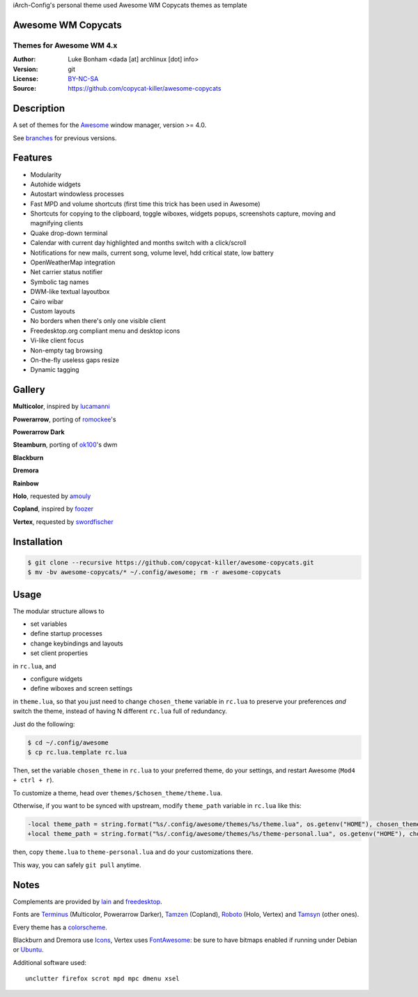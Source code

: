iArch-Config's personal theme used Awesome WM Copycats themes as template




Awesome WM Copycats
===================

-------------------------
Themes for Awesome WM 4.x
-------------------------

:Author: Luke Bonham <dada [at] archlinux [dot] info>
:Version: git
:License: BY-NC-SA_
:Source: https://github.com/copycat-killer/awesome-copycats

Description
===========

A set of themes for the Awesome_ window manager, version >= 4.0.

See branches_ for previous versions.

Features
========

- Modularity
- Autohide widgets
- Autostart windowless processes
- Fast MPD and volume shortcuts (first time this trick has been used in Awesome)
- Shortcuts for copying to the clipboard, toggle wiboxes, widgets popups, screenshots capture, moving and magnifying clients
- Quake drop-down terminal
- Calendar with current day highlighted and months switch with a click/scroll
- Notifications for new mails, current song, volume level, hdd critical state, low battery
- OpenWeatherMap integration
- Net carrier status notifier
- Symbolic tag names
- DWM-like textual layoutbox
- Cairo wibar
- Custom layouts
- No borders when there's only one visible client
- Freedesktop.org compliant menu and desktop icons
- Vi-like client focus
- Non-empty tag browsing
- On-the-fly useless gaps resize
- Dynamic tagging

Gallery
=======

**Multicolor**, inspired by lucamanni_

.. image:: http://dotshare.it/public/images/uploads/650.png

**Powerarrow**, porting of romockee_'s

.. image:: http://dotshare.it/public/images/uploads/1453.png

**Powerarrow Dark**

.. image:: http://dotshare.it/public/images/uploads/649.jpg

**Steamburn**, porting of ok100_'s dwm

.. image:: http://dotshare.it/public/images/uploads/648.png

**Blackburn**

.. image:: http://dotshare.it/public/images/uploads/553.png

**Dremora**

.. image:: http://dotshare.it/public/images/uploads/652.png

**Rainbow**

.. image:: http://dotshare.it/public/images/uploads/606.png

**Holo**, requested by amouly_

.. image:: http://dotshare.it/public/images/uploads/651.jpg

**Copland**, inspired by foozer_

.. image:: http://dotshare.it/public/images/uploads/655.png

**Vertex**, requested by swordfischer_

.. image:: http://dotshare.it/public/images/uploads/1432.jpg

Installation
============

.. code-block:: shell

    $ git clone --recursive https://github.com/copycat-killer/awesome-copycats.git
    $ mv -bv awesome-copycats/* ~/.config/awesome; rm -r awesome-copycats

Usage
=====

The modular structure allows to

* set variables
* define startup processes
* change keybindings and layouts
* set client properties

in ``rc.lua``, and

* configure widgets
* define wiboxes and screen settings

in ``theme.lua``, so that you just need to change ``chosen_theme`` variable in ``rc.lua`` to preserve your preferences *and* switch the theme, instead of having N different ``rc.lua`` full of redundancy.

Just do the following:

.. code-block:: shell

    $ cd ~/.config/awesome
    $ cp rc.lua.template rc.lua

Then, set the variable ``chosen_theme`` in ``rc.lua`` to your preferred theme, do your settings, and restart Awesome (``Mod4 + ctrl + r``).

To customize a theme, head over ``themes/$chosen_theme/theme.lua``.

Otherwise, if you want to be synced with upstream, modify ``theme_path`` variable in ``rc.lua`` like this:

.. code-block:: diff

    -local theme_path = string.format("%s/.config/awesome/themes/%s/theme.lua", os.getenv("HOME"), chosen_theme)
    +local theme_path = string.format("%s/.config/awesome/themes/%s/theme-personal.lua", os.getenv("HOME"), chosen_theme)

then, copy ``theme.lua`` to ``theme-personal.lua`` and do your customizations there.

This way, you can safely ``git pull`` anytime.

Notes
=====

Complements are provided by lain_ and freedesktop_.

Fonts are Terminus_ (Multicolor, Powerarrow Darker), Tamzen_ (Copland), Roboto_ (Holo, Vertex) and Tamsyn_ (other ones).

Every theme has a colorscheme_.

Blackburn and Dremora use Icons_, Vertex uses FontAwesome_: be sure to have bitmaps enabled if running under Debian or Ubuntu_.

Additional software used: ::

    unclutter firefox scrot mpd mpc dmenu xsel

.. _BY-NC-SA: http://creativecommons.org/licenses/by-nc-sa/4.0
.. _b0ab0d7: https://github.com/copycat-killer/awesome-copycats/tree/b0ab0d7837987be81b9195a36631df773113d491
.. _Awesome: http://github.com/awesomeWM/awesome
.. _lucamanni: https://github.com/lucamanni/awesome
.. _romockee: https://github.com/romockee/powerarrow
.. _ok100: http://ok100.deviantart.com/art/DWM-January-2013-348656846
.. _amouly: https://bbs.archlinux.org/viewtopic.php?pid=1307158#p1307158
.. _swordfischer: https://github.com/copycat-killer/awesome-copycats/issues/53
.. _foozer: http://dotshare.it/dots/499
.. _lain: https://github.com/copycat-killer/lain
.. _freedesktop: https://github.com/copycat-killer/freedesktop
.. _Terminus: http://terminus-font.sourceforge.net
.. _Tamzen: https://github.com/sunaku/tamzen-font
.. _Roboto: https://fonts.google.com/specimen/Roboto
.. _Tamsyn: http://www.fial.com/~scott/tamsyn-font
.. _colorscheme: https://github.com/copycat-killer/dots/tree/master/.colors
.. _Icons: https://github.com/copycat-killer/dots/tree/master/.fonts
.. _Ubuntu: https://wiki.ubuntu.com/Fonts#Enabling_Bitmapped_Fonts
.. _FontAwesome: https://github.com/FortAwesome/Font-Awesome
.. _branches: https://github.com/copycat-killer/awesome-copycats/branches
